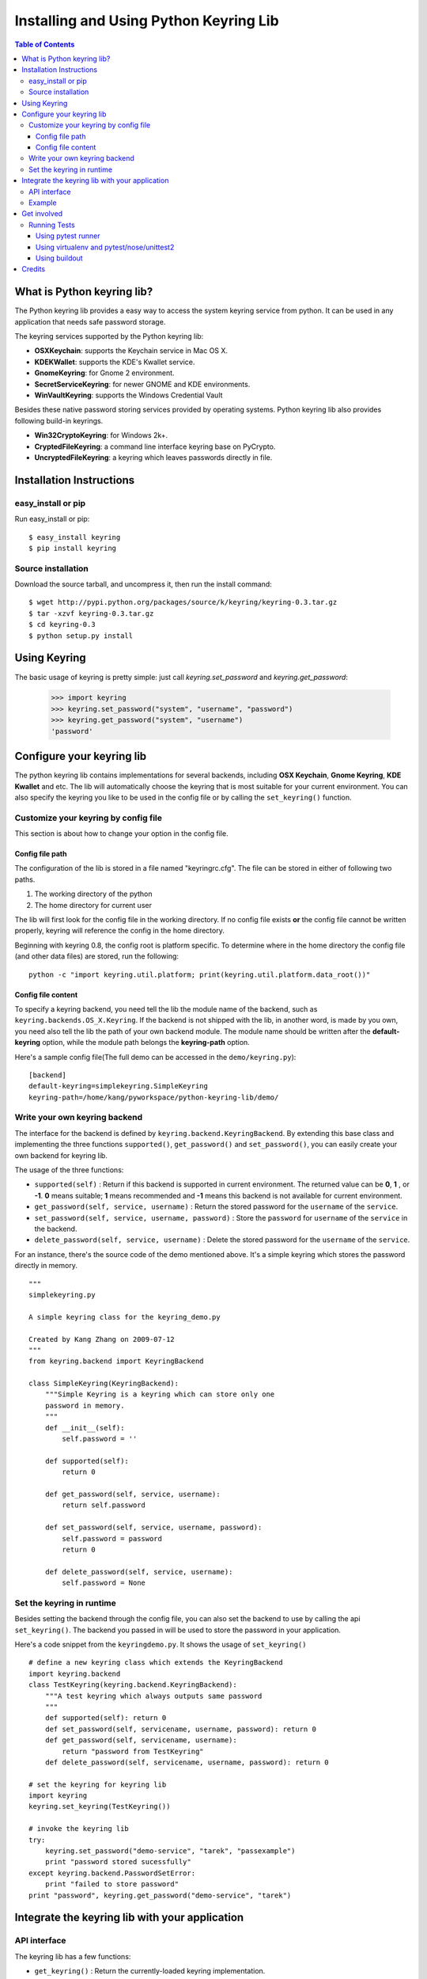 =======================================
Installing and Using Python Keyring Lib
=======================================

.. contents:: **Table of Contents**

---------------------------
What is Python keyring lib?
---------------------------

The Python keyring lib provides a easy way to access the system keyring service
from python. It can be used in any application that needs safe password storage.

The keyring services supported by the Python keyring lib:

* **OSXKeychain**: supports the Keychain service in Mac OS X.
* **KDEKWallet**: supports the KDE's Kwallet service.
* **GnomeKeyring**: for Gnome 2 environment.
* **SecretServiceKeyring**: for newer GNOME and KDE environments.
* **WinVaultKeyring**: supports the Windows Credential Vault

Besides these native password storing services provided by operating systems.
Python keyring lib also provides following build-in keyrings.

* **Win32CryptoKeyring**: for Windows 2k+.
* **CryptedFileKeyring**: a command line interface keyring base on PyCrypto.
* **UncryptedFileKeyring**: a keyring which leaves passwords directly in file.

-------------------------
Installation Instructions
-------------------------

easy_install or pip
===================

Run easy_install or pip::

    $ easy_install keyring
    $ pip install keyring

Source installation
===================

Download the source tarball, and uncompress it, then run the install command::

    $ wget http://pypi.python.org/packages/source/k/keyring/keyring-0.3.tar.gz
    $ tar -xzvf keyring-0.3.tar.gz
    $ cd keyring-0.3
    $ python setup.py install


-------------
Using Keyring
-------------

The basic usage of keyring is pretty simple: just call `keyring.set_password`
and `keyring.get_password`:

    >>> import keyring
    >>> keyring.set_password("system", "username", "password")
    >>> keyring.get_password("system", "username")
    'password'

--------------------------
Configure your keyring lib
--------------------------

The python keyring lib contains implementations for several backends, including
**OSX Keychain**, **Gnome Keyring**, **KDE Kwallet** and etc. The lib will
automatically choose the keyring that is most suitable for your current
environment. You can also specify the keyring you like to be used in the config
file or by calling the ``set_keyring()`` function.

Customize your keyring by config file
=====================================

This section is about how to change your option in the config file.

Config file path
----------------

The configuration of the lib is stored in a file named "keyringrc.cfg". The file
can be stored in either of following two paths.

1. The working directory of the python
2. The home directory for current user

The lib will first look for the config file in the working directory. If no
config file exists **or** the config file cannot be written properly, keyring
will reference the config in the home directory.

Beginning with keyring 0.8, the config root is platform specific. To determine
where in the home directory the config file (and other data files) are stored,
run the following::

    python -c "import keyring.util.platform; print(keyring.util.platform.data_root())"

Config file content
-------------------

To specify a keyring backend, you need tell the lib the module name of the
backend, such as ``keyring.backends.OS_X.Keyring``. If the backend is not
shipped
with the lib, in another word, is made by you own, you need also tell the lib
the path of your own backend module. The module name should be written after the
**default-keyring** option, while the module path belongs the **keyring-path**
option.

Here's a sample config file(The full demo can be accessed in the ``demo/keyring.py``):
::

    [backend]
    default-keyring=simplekeyring.SimpleKeyring
    keyring-path=/home/kang/pyworkspace/python-keyring-lib/demo/


Write your own keyring backend
==============================

The interface for the backend is defined by ``keyring.backend.KeyringBackend``.
By extending this base class and implementing the three functions
``supported()``, ``get_password()`` and ``set_password()``, you can easily create
your own backend for keyring lib.

The usage of the three functions:

* ``supported(self)`` : Return if this backend is supported in current
  environment. The returned value can be **0**, **1** , or **-1**. **0** means
  suitable; **1** means recommended and **-1** means this backend is not
  available for current environment.
* ``get_password(self, service, username)`` : Return the stored password for the
  ``username`` of the ``service``.
* ``set_password(self, service, username, password)`` : Store the ``password``
  for ``username`` of the ``service`` in the backend.
* ``delete_password(self, service, username)`` : Delete the stored password for
  the ``username`` of the ``service``.

For an instance, there's the source code of the demo mentioned above. It's a
simple keyring which stores the password directly in memory.

::

    """
    simplekeyring.py

    A simple keyring class for the keyring_demo.py

    Created by Kang Zhang on 2009-07-12
    """
    from keyring.backend import KeyringBackend

    class SimpleKeyring(KeyringBackend):
        """Simple Keyring is a keyring which can store only one
        password in memory.
        """
        def __init__(self):
            self.password = ''

        def supported(self):
            return 0

        def get_password(self, service, username):
            return self.password

        def set_password(self, service, username, password):
            self.password = password
            return 0

        def delete_password(self, service, username):
            self.password = None


Set the keyring in runtime
==========================

Besides setting the backend through the config file, you can also set the
backend to use by calling the api ``set_keyring()``. The backend you passed in
will be used to store the password in your application.

Here's a code snippet from the ``keyringdemo.py``. It shows the usage of
``set_keyring()``
::

    # define a new keyring class which extends the KeyringBackend
    import keyring.backend
    class TestKeyring(keyring.backend.KeyringBackend):
        """A test keyring which always outputs same password
        """
        def supported(self): return 0
        def set_password(self, servicename, username, password): return 0
        def get_password(self, servicename, username):
            return "password from TestKeyring"
        def delete_password(self, servicename, username, password): return 0

    # set the keyring for keyring lib
    import keyring
    keyring.set_keyring(TestKeyring())

    # invoke the keyring lib
    try:
        keyring.set_password("demo-service", "tarek", "passexample")
        print "password stored sucessfully"
    except keyring.backend.PasswordSetError:
        print "failed to store password"
    print "password", keyring.get_password("demo-service", "tarek")


-----------------------------------------------
Integrate the keyring lib with your application
-----------------------------------------------

API interface
=============

The keyring lib has a few functions:

* ``get_keyring()`` : Return the currently-loaded keyring implementation.
* ``get_password(service, username)`` : Returns the password stored in keyring.
  If the password does not exist, it will return None.
* ``set_password(service, username, password)`` : Store the password in the
  keyring.
* ``delete_password(service, username)`` : Delete the password stored in
  keyring. If the password does not exist, it will raise an exception.

Example
=======

Here's an example of using keyring for application authorization. It can be
found in the demo folder of the repository. Note that the faked auth function
only returns true when the password equals to the username.
::

    """
    auth_demo.py

    Created by Kang Zhang 2009-08-14
    """

    import keyring
    import getpass
    import ConfigParser

    def auth(username, password):
        """A faked authorization function.
        """
        return username == password

    def main():
        """This scrip demos how to use keyring facilite the authorization. The
        username is stored in a config named 'auth_demo.cfg'
        """
        # config file init
        config_file = 'auth_demo.cfg'
        config = ConfigParser.SafeConfigParser({
                    'username':'',
                    })
        config.read(config_file)
        if not config.has_section('auth_demo_login'):
            config.add_section('auth_demo_login')

        username = config.get('auth_demo_login','username')
        password = None
        if username != '':
            password = keyring.get_password('auth_demo_login', username)

        if password == None or not auth(username, password):

            while 1:
                username = raw_input("Username:\n")
                password = getpass.getpass("Password:\n")

                if auth(username, password):
                    break
                else:
                    print "Authorization failed."

            # store the username
            config.set('auth_demo_login', 'username', username)
            config.write(open(config_file, 'w'))

            # store the password
            keyring.set_password('auth_demo_login', username, password)

        # the stuff that needs authorization here
        print "Authorization successful."

    if __name__ == "__main__":
        main()

------------
Get involved
------------

Python keyring lib is an open community project and highly welcomes new
contributors.

* Repository: http://bitbucket.org/kang/python-keyring-lib/
* Bug Tracker: http://bitbucket.org/kang/python-keyring-lib/issues/
* Mailing list: http://groups.google.com/group/python-keyring

Running Tests
=============

Tests are `continuously run <https://travis-ci.org/#!/jaraco/keyring>`_ using
Travis-CI.

|BuildStatus|_

.. |BuildStatus| image:: https://secure.travis-ci.org/jaraco/keyring.png
.. _BuildStatus: http://travis-ci.org/jaraco/keyring

To run the tests yourself, you'll want keyring installed to some environment
in which it can be tested. Three recommended techniques are described below.

Using pytest runner
-------------------

Keyring is instrumented with `pytest runner
<https://bitbucket.org/jaraco/pytest-runner>`_. Thus, you may invoke the tests
from any supported Python (with distribute installed) using this command::

    python setup.py ptr

pytest runner will download any unmet dependencies and run the tests using
`pytest <https://bitbucket.org/hpk42/pytest>`_.

This technique is the one used by the Travis-CI script.

Using virtualenv and pytest/nose/unittest2
------------------------------------------

Pytest and Nose are two popular test runners that will discover tests and run
them. Unittest (unittest2 under Python 2.6) also has a mode
to discover tests.

First, however, these test runners typically need a test environment in which
to run. It is recommended that you install keyring to a virtual environment
to avoid interfering with your system environment. For more information, see
the `virtualenv homepage <http://www.virtualenv.org>`_.

After you've created (or designated) your environment, install keyring into
the environment by running::

    python setup.py develop

Then, invoke your favorite test runner, e.g.::

    py.test

or::

    nosetests

Using buildout
--------------

Keyring supplies a buildout.cfg for use with buildout. If you have buildout
installed, tests can be invoked as so::

    1. bin/buildout  # prepare the buildout.
    2. bin/test  # execute the test runner.

For more information about the options that the script provides do execute::

    python bin/test --help

-------
Credits
-------

The project was based on Tarek Ziade's idea in `this post`_. Kang Zhang
initially carried it out as a `Google Summer of Code`_ project, and Tarek
mentored Kang on this project.

.. _this post: http://tarekziade.wordpress.com/2009/03/27/pycon-hallway-session-1-a-keyring-library-for-python/
.. _Google Summer of Code: http://socghop.appspot.com/

See CONTRIBUTORS.txt for a complete list of contributors.

